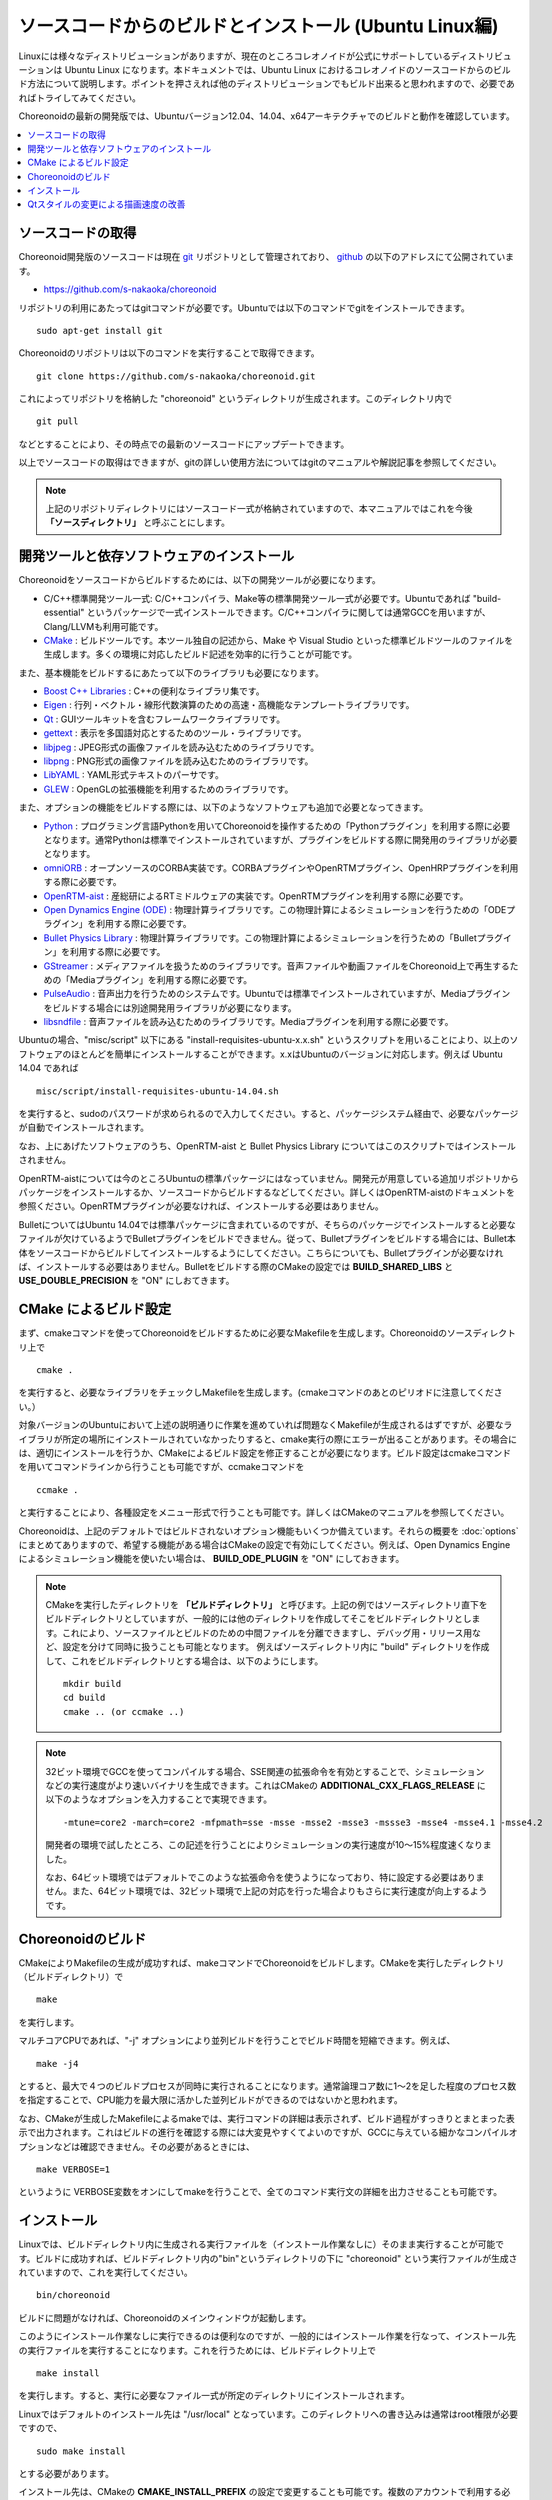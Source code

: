 
ソースコードからのビルドとインストール (Ubuntu Linux編)
========================================================

.. sectionauthor:: 中岡 慎一郎 <s.nakaoka@aist.go.jp>

Linuxには様々なディストリビューションがありますが、現在のところコレオノイドが公式にサポートしているディストリビューションは Ubuntu Linux になります。本ドキュメントでは、Ubuntu Linux におけるコレオノイドのソースコードからのビルド方法について説明します。ポイントを押さえれば他のディストリビューションでもビルド出来ると思われますので、必要であればトライしてみてください。

Choreonoidの最新の開発版では、Ubuntuバージョン12.04、14.04、x64アーキテクチャでのビルドと動作を確認しています。


.. contents::
   :local:


ソースコードの取得
------------------

Choreonoid開発版のソースコードは現在 `git <http://git-scm.com/>`_ リポジトリとして管理されており、 `github <https://github.com/>`_ の以下のアドレスにて公開されています。

- https://github.com/s-nakaoka/choreonoid

リポジトリの利用にあたってはgitコマンドが必要です。Ubuntuでは以下のコマンドでgitをインストールできます。 ::

 sudo apt-get install git

Choreonoidのリポジトリは以下のコマンドを実行することで取得できます。 ::

 git clone https://github.com/s-nakaoka/choreonoid.git

これによってリポジトリを格納した "choreonoid" というディレクトリが生成されます。このディレクトリ内で ::

 git pull

などとすることにより、その時点での最新のソースコードにアップデートできます。

以上でソースコードの取得はできますが、gitの詳しい使用方法についてはgitのマニュアルや解説記事を参照してください。


.. note:: 上記のリポジトリディレクトリにはソースコード一式が格納されていますので、本マニュアルではこれを今後 **「ソースディレクトリ」** と呼ぶことにします。


開発ツールと依存ソフトウェアのインストール
------------------------------------------

Choreonoidをソースコードからビルドするためには、以下の開発ツールが必要になります。

- C/C++標準開発ツール一式: C/C++コンパイラ、Make等の標準開発ツール一式が必要です。Ubuntuであれば "build-essential" というパッケージで一式インストールできます。C/C++コンパイラに関しては通常GCCを用いますが、Clang/LLVMも利用可能です。
- `CMake <http://www.cmake.org/>`_ :  ビルドツールです。本ツール独自の記述から、Make や Visual Studio といった標準ビルドツールのファイルを生成します。多くの環境に対応したビルド記述を効率的に行うことが可能です。

また、基本機能をビルドするにあたって以下のライブラリも必要になります。

* `Boost C++ Libraries <http://www.boost.org/>`_ : C++の便利なライブラリ集です。
* `Eigen <eigen.tuxfamily.org>`_ : 行列・ベクトル・線形代数演算のための高速・高機能なテンプレートライブラリです。
* `Qt <http://qt-project.org/>`_ : GUIツールキットを含むフレームワークライブラリです。
* `gettext <http://www.gnu.org/s/gettext/>`_ : 表示を多国語対応とするためのツール・ライブラリです。
* `libjpeg <http://libjpeg.sourceforge.net/>`_ : JPEG形式の画像ファイルを読み込むためのライブラリです。
* `libpng <http://www.libpng.org/pub/png/libpng.html>`_ : PNG形式の画像ファイルを読み込むためのライブラリです。
* `LibYAML <http://pyyaml.org/wiki/LibYAML>`_ : YAML形式テキストのパーサです。
* `GLEW <http://glew.sourceforge.net/>`_ : OpenGLの拡張機能を利用するためのライブラリです。

また、オプションの機能をビルドする際には、以下のようなソフトウェアも追加で必要となってきます。

* `Python <https://www.python.org/>`_ : プログラミング言語Pythonを用いてChoreonoidを操作するための「Pythonプラグイン」を利用する際に必要となります。通常Pythonは標準でインストールされていますが、プラグインをビルドする際に開発用のライブラリが必要となります。
* `omniORB <http://omniorb.sourceforge.net/>`_ : オープンソースのCORBA実装です。CORBAプラグインやOpenRTMプラグイン、OpenHRPプラグインを利用する際に必要です。
* `OpenRTM-aist <http://openrtm.org/>`_ : 産総研によるRTミドルウェアの実装です。OpenRTMプラグインを利用する際に必要です。
* `Open Dynamics Engine (ODE) <http://www.ode.org/>`_ : 物理計算ライブラリです。この物理計算によるシミュレーションを行うための「ODEプラグイン」を利用する際に必要です。
* `Bullet Physics Library <http://bulletphysics.org>`_ : 物理計算ライブラリです。この物理計算によるシミュレーションを行うための「Bulletプラグイン」を利用する際に必要です。
* `GStreamer <http://gstreamer.freedesktop.org/>`_ : メディアファイルを扱うためのライブラリです。音声ファイルや動画ファイルをChoreonoid上で再生するための「Mediaプラグイン」を利用する際に必要です。
* `PulseAudio <http://www.freedesktop.org/wiki/Software/PulseAudio/>`_ : 音声出力を行うためのシステムです。Ubuntuでは標準でインストールされていますが、Mediaプラグインをビルドする場合には別途開発用ライブラリが必要になります。
* `libsndfile <http://www.mega-nerd.com/libsndfile/>`_ : 音声ファイルを読み込むためのライブラリです。Mediaプラグインを利用する際に必要です。

Ubuntuの場合、"misc/script" 以下にある "install-requisites-ubuntu-x.x.sh" というスクリプトを用いることにより、以上のソフトウェアのほとんどを簡単にインストールすることができます。x.xはUbuntuのバージョンに対応します。例えば Ubuntu 14.04 であれば ::

 misc/script/install-requisites-ubuntu-14.04.sh

を実行すると、sudoのパスワードが求められるので入力してください。すると、パッケージシステム経由で、必要なパッケージが自動でインストールされます。

なお、上にあげたソフトウェアのうち、OpenRTM-aist と Bullet Physics Library についてはこのスクリプトではインストールされません。

OpenRTM-aistについては今のところUbuntuの標準パッケージにはなっていません。開発元が用意している追加リポジトリからパッケージをインストールするか、ソースコードからビルドするなどしてください。詳しくはOpenRTM-aistのドキュメントを参照ください。OpenRTMプラグインが必要なければ、インストールする必要はありません。

BulletについてはUbuntu 14.04では標準パッケージに含まれているのですが、そちらのパッケージでインストールすると必要なファイルが欠けているようでBulletプラグインをビルドできません。従って、Bulletプラグインをビルドする場合には、Bullet本体をソースコードからビルドしてインストールするようにしてください。こちらについても、Bulletプラグインが必要なければ、インストールする必要はありません。Bulletをビルドする際のCMakeの設定では **BUILD_SHARED_LIBS** と **USE_DOUBLE_PRECISION** を "ON" にしおてきます。

CMake によるビルド設定
----------------------

まず、cmakeコマンドを使ってChoreonoidをビルドするために必要なMakefileを生成します。Choreonoidのソースディレクトリ上で ::

 cmake .

を実行すると、必要なライブラリをチェックしMakefileを生成します。(cmakeコマンドのあとのピリオドに注意してください。）

対象バージョンのUbuntuにおいて上述の説明通りに作業を進めていれば問題なくMakefileが生成されるはずですが、必要なライブラリが所定の場所にインストールされていなかったりすると、cmake実行の際にエラーが出ることがあります。その場合には、適切にインストールを行うか、CMakeによるビルド設定を修正することが必要になります。ビルド設定はcmakeコマンドを用いてコマンドラインから行うことも可能ですが、ccmakeコマンドを ::

 ccmake .

と実行することにより、各種設定をメニュー形式で行うことも可能です。詳しくはCMakeのマニュアルを参照してください。

Choreonoidは、上記のデフォルトではビルドされないオプション機能もいくつか備えています。それらの概要を :doc:`options` にまとめてありますので、希望する機能がある場合はCMakeの設定で有効にしてください。例えば、Open Dynamics Engine によるシミュレーション機能を使いたい場合は、 **BUILD_ODE_PLUGIN** を "ON" にしておきます。


.. note:: CMakeを実行したディレクトリを **「ビルドディレクトリ」** と呼びます。上記の例ではソースディレクトリ直下をビルドディレクトリとしていますが、一般的には他のディレクトリを作成してそこをビルドディレクトリとします。これにより、ソースファイルとビルドのための中間ファイルを分離できますし、デバッグ用・リリース用など、設定を分けて同時に扱うことも可能となります。
 例えばソースディレクトリ内に "build" ディレクトリを作成して、これをビルドディレクトリとする場合は、以下のようにします。 :: 

  mkdir build
  cd build
  cmake .. (or ccmake ..)


.. note:: 32ビット環境でGCCを使ってコンパイルする場合、SSE関連の拡張命令を有効とすることで、シミュレーションなどの実行速度がより速いバイナリを生成できます。これはCMakeの **ADDITIONAL_CXX_FLAGS_RELEASE** に以下のようなオプションを入力することで実現できます。 ::

  -mtune=core2 -march=core2 -mfpmath=sse -msse -msse2 -msse3 -mssse3 -msse4 -msse4.1 -msse4.2

 開発者の環境で試したところ、この記述を行うことによりシミュレーションの実行速度が10〜15%程度速くなりました。

 なお、64ビット環境ではデフォルトでこのような拡張命令を使うようになっており、特に設定する必要はありません。また、64ビット環境では、32ビット環境で上記の対応を行った場合よりもさらに実行速度が向上するようです。


Choreonoidのビルド
--------------------

CMakeによりMakefileの生成が成功すれば、makeコマンドでChoreonoidをビルドします。CMakeを実行したディレクトリ（ビルドディレクトリ）で ::

 make

を実行します。

マルチコアCPUであれば、"-j" オプションにより並列ビルドを行うことでビルド時間を短縮できます。例えば、 ::

 make -j4

とすると、最大で４つのビルドプロセスが同時に実行されることになります。通常論理コア数に1〜2を足した程度のプロセス数を指定することで、CPU能力を最大限に活かした並列ビルドができるのではないかと思われます。

なお、CMakeが生成したMakefileによるmakeでは、実行コマンドの詳細は表示されず、ビルド過程がすっきりとまとまった表示で出力されます。これはビルドの進行を確認する際には大変見やすくてよいのですが、GCCに与えている細かなコンパイルオプションなどは確認できません。その必要があるときには、 ::

 make VERBOSE=1

というように VERBOSE変数をオンにしてmakeを行うことで、全てのコマンド実行文の詳細を出力させることも可能です。



インストール
------------

Linuxでは、ビルドディレクトリ内に生成される実行ファイルを（インストール作業なしに）そのまま実行することが可能です。ビルドに成功すれば、ビルドディレクトリ内の"bin"というディレクトリの下に "choreonoid" という実行ファイルが生成されていますので、これを実行してください。 ::

 bin/choreonoid

ビルドに問題がなければ、Choreonoidのメインウィンドウが起動します。

このようにインストール作業なしに実行できるのは便利なのですが、一般的にはインストール作業を行なって、インストール先の実行ファイルを実行することになります。これを行うためには、ビルドディレクトリ上で ::

 make install

を実行します。すると、実行に必要なファイル一式が所定のディレクトリにインストールされます。

Linuxではデフォルトのインストール先は "/usr/local" となっています。このディレクトリへの書き込みは通常はroot権限が必要ですので、 ::

 sudo make install

とする必要があります。

インストール先は、CMakeの **CMAKE_INSTALL_PREFIX** の設定で変更することも可能です。複数のアカウントで利用する必要がなければ、ホームディレクトリのどこかをインストール先にしてもOKです。この場合、インストール時にsudoをする必要もなくなります。

なお、通常はインストール先のlibディレクトリに共有ライブラリパスが通っている必要がありますが、 **ENABLE_INSTALL_RPATH** を "ON" にしておくと、パスが通っていなくてもそのまま動かすことが可能となります。


Qtスタイルの変更による描画速度の改善
------------------------------------

Choreonoidが利用しているGUIライブラリのQtでは、ボタン等のGUI部品の外観をカスタマイズする「スタイル」機能が備わっています。そして、Ubuntuのデフォルト状態では、このQtのスタイルが、Linuxの標準GUIライブラリである "GTK+" の外観と同じになるように設定されています。実はGTK+自体も見た目をカスタマイズする機能を備えているのですが、QtのGTK+スタイルは、GTK+においてカスタマイズされた見た目もダイナミックに反映してくれます。

これは外観の統一という点で大変素晴らしい機能なのですが、GTK+の動的なスタイル設定をQtでも反映させることにはやはりコストがかかってしまうようで、このデフォルト状態ではQtのGUI部品の描画が大変遅くなってしまいます。それでも通常のアプリケーションではさほど問題にならないのですが、Choreonoidでは例えばロボットの関節角の表示や変更を行うGUI機能があり、これをロボットの動きと連動させる場合などには、多くのGUI部品をスムーズに描画することが求められます。しかしQtのスタイルがGTK+スタイルであると、このような場合に描画がスムーズでなくなってしまいます。

これを解決するため、QtのスタイルをGTK+でないスタイルに変更しておくことをお勧めします。これには、以下に示す "qtconfig-qt4" というGUIツールを使うのが簡単です。（コマンドラインから "qtconfig-qt4" を実行するか、アプリケーションメニューから「Qt4設定」を実行すると、このツールが起動します。）

.. image:: images/qtconfig-qt4.png

このツール上で、「外観」タブの「GUIスタイル」について、適当な変更を行なってください。例えば "Cleanlooks" スタイルに変更します。そしてメニューの「ファイル」-「保存」を実行すると、この設定が反映されます。これでChoreonoidのGUIもよりスムーズに動くようになるかと思います。
